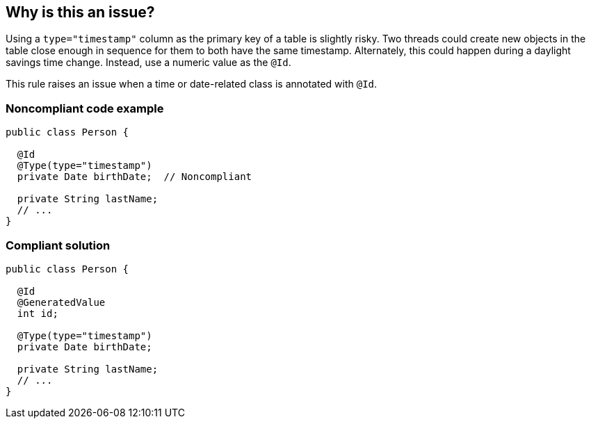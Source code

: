 == Why is this an issue?

Using a ``++type="timestamp"++`` column as the primary key of a table is slightly risky. Two threads could create new objects in the table close enough in sequence for them to both have the same timestamp. Alternately, this could happen during a daylight savings time change. Instead, use a numeric value as the ``++@Id++``.


This rule raises an issue when a time or date-related class is annotated with ``++@Id++``.


=== Noncompliant code example

[source,java]
----
public class Person {

  @Id
  @Type(type="timestamp")
  private Date birthDate;  // Noncompliant

  private String lastName;
  // ...
}
----


=== Compliant solution

[source,java]
----
public class Person {

  @Id
  @GeneratedValue
  int id;

  @Type(type="timestamp")
  private Date birthDate;

  private String lastName;
  // ...
}
----


ifdef::env-github,rspecator-view[]

'''
== Implementation Specification
(visible only on this page)

=== Message

Use a numeric  "@id" column instead.


=== Highlighting

* primary: ``++@id++`` annotation


endif::env-github,rspecator-view[]
